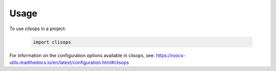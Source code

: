 =====
Usage
=====

To use clisops in a project:

    .. code-block:: python

        import clisops

For information on the configuration options available in clisops, see: https://roocs-utils.readthedocs.io/en/latest/configuration.html#clisops
